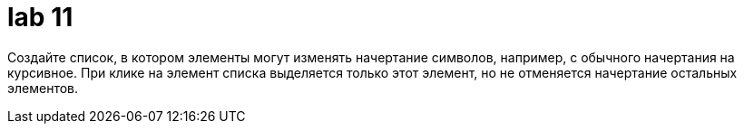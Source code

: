 = lab 11

Создайте список, в котором элементы могут изменять начертание символов,
например, с обычного начертания на курсивное. При клике на элемент списка
выделяется только этот элемент, но не отменяется начертание остальных элементов.
